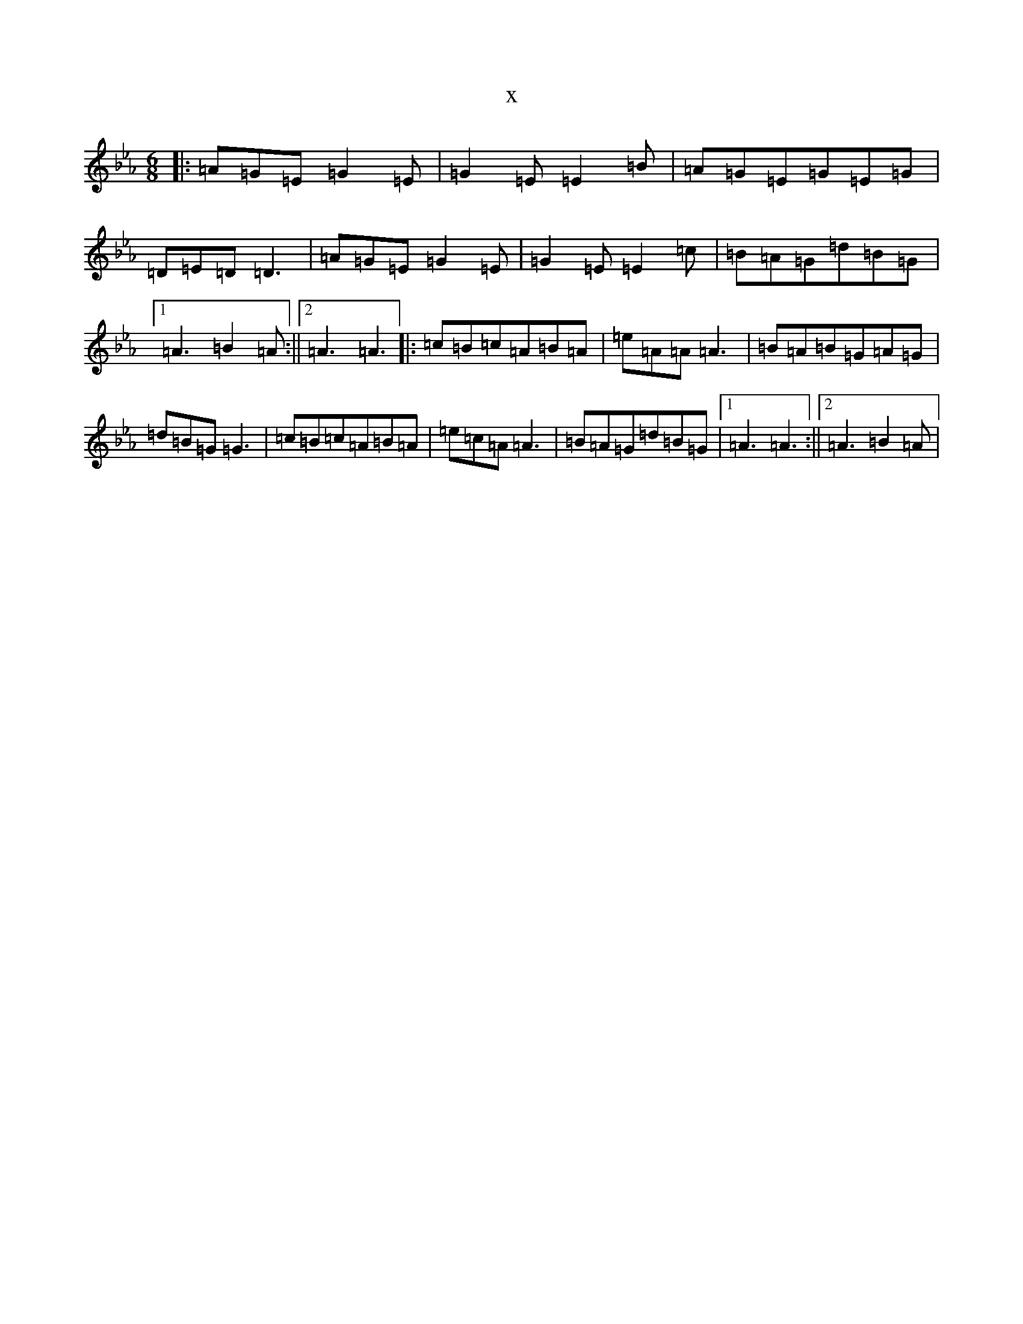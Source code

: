 X:9488
T:x
L:1/8
M:6/8
K: C minor
|:=A=G=E=G2=E|=G2=E=E2=B|=A=G=E=G=E=G|=D=E=D=D3|=A=G=E=G2=E|=G2=E=E2=c|=B=A=G=d=B=G|1=A3=B2=A:||2=A3=A3|:=c=B=c=A=B=A|=e=A=A=A3|=B=A=B=G=A=G|=d=B=G=G3|=c=B=c=A=B=A|=e=c=A=A3|=B=A=G=d=B=G|1=A3=A3:||2=A3=B2=A|